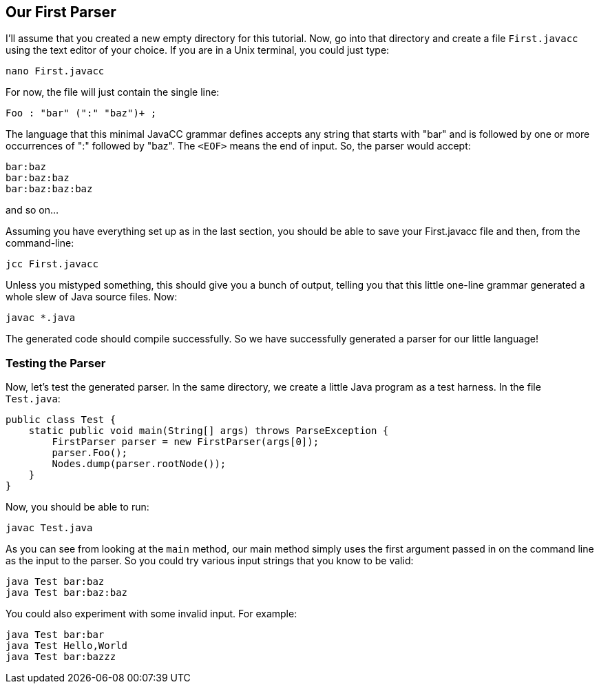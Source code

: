 == Our First Parser

I'll assume that you created a new empty directory for this tutorial. Now, go into that directory and create a file `First.javacc` using the text editor of your choice. If you are in a Unix terminal, you could just type:

    nano First.javacc

For now, the file will just contain the single line:

    Foo : "bar" (":" "baz")+ ; 

The language that this minimal JavaCC grammar defines accepts any string that starts with "bar" and is followed by one or more occurrences of ":" followed by "baz". The `<EOF>` means the end of input. So, the parser would accept:

     bar:baz
     bar:baz:baz
     bar:baz:baz:baz

and so on...

Assuming you have everything set up as in the last section, you should be able to save your First.javacc file and then, from the command-line:

     jcc First.javacc

Unless you mistyped something, this should give you a bunch of output, telling you that this little one-line grammar generated a whole slew of Java source files. Now:

     javac *.java

The generated code should compile successfully. So we have successfully generated a parser for our little language!

=== Testing the Parser

Now, let's test the generated parser. In the same directory, we create a little Java program as a test harness. In the file `Test.java`:

     public class Test {
         static public void main(String[] args) throws ParseException {
             FirstParser parser = new FirstParser(args[0]);
             parser.Foo();
             Nodes.dump(parser.rootNode());
         }
     }

Now, you should be able to run:

     javac Test.java

As you can see from looking at the `main` method, our main method simply uses the first argument passed in on the command line as the input to the parser. So you could try various input strings that you know to be valid:

     java Test bar:baz
     java Test bar:baz:baz

You could also experiment with some invalid input. For example:

     java Test bar:bar
     java Test Hello,World
     java Test bar:bazzz


